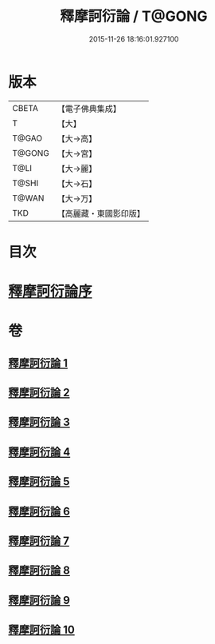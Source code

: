 #+TITLE: 釋摩訶衍論 / T@GONG
#+DATE: 2015-11-26 18:16:01.927100
* 版本
 |     CBETA|【電子佛典集成】|
 |         T|【大】     |
 |     T@GAO|【大→高】   |
 |    T@GONG|【大→宮】   |
 |      T@LI|【大→麗】   |
 |     T@SHI|【大→石】   |
 |     T@WAN|【大→万】   |
 |       TKD|【高麗藏・東國影印版】|

* 目次
* [[file:KR6o0084_001.txt::001-0591c26][釋摩訶衍論序]]
* 卷
** [[file:KR6o0084_001.txt][釋摩訶衍論 1]]
** [[file:KR6o0084_002.txt][釋摩訶衍論 2]]
** [[file:KR6o0084_003.txt][釋摩訶衍論 3]]
** [[file:KR6o0084_004.txt][釋摩訶衍論 4]]
** [[file:KR6o0084_005.txt][釋摩訶衍論 5]]
** [[file:KR6o0084_006.txt][釋摩訶衍論 6]]
** [[file:KR6o0084_007.txt][釋摩訶衍論 7]]
** [[file:KR6o0084_008.txt][釋摩訶衍論 8]]
** [[file:KR6o0084_009.txt][釋摩訶衍論 9]]
** [[file:KR6o0084_010.txt][釋摩訶衍論 10]]
